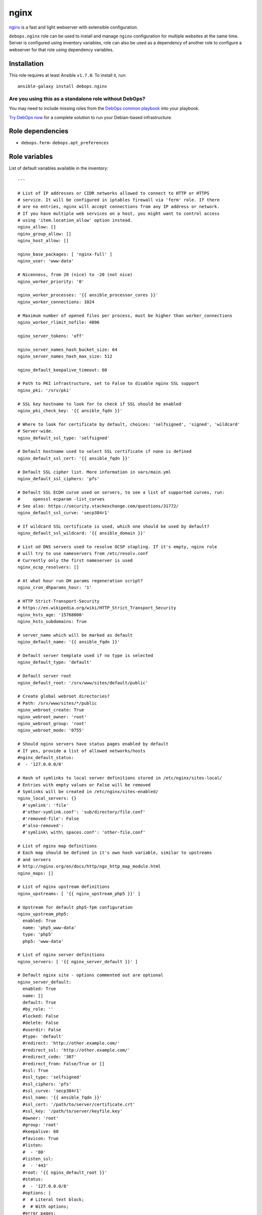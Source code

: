 |DebOps| nginx
##############

.. |DebOps| image:: http://debops.org/images/debops-small.png
   :target: http://debops.org

|Travis CI| |test-suite| |Ansible Galaxy|

.. |Travis CI| image:: http://img.shields.io/travis/debops/ansible-nginx.svg?style=flat
   :target: http://travis-ci.org/debops/ansible-nginx

.. |test-suite| image:: http://img.shields.io/badge/test--suite-ansible--nginx-blue.svg?style=flat
   :target: https://github.com/debops/test-suite/tree/master/ansible-nginx/

.. |Ansible Galaxy| image:: http://img.shields.io/badge/galaxy-debops.nginx-660198.svg?style=flat
   :target: https://galaxy.ansible.com/list#/roles/1580



`nginx`_ is a fast and light webserver with extensible configuration.

``debops.nginx`` role can be used to install and manage ``nginx``
configuration for multiple websites at the same time. Server is configured
using inventory variables, role can also be used as a dependency of another
role to configure a webserver for that role using dependency variables.

.. _nginx: http://nginx.org/

Installation
~~~~~~~~~~~~

This role requires at least Ansible ``v1.7.0``. To install it, run:

::

    ansible-galaxy install debops.nginx

Are you using this as a standalone role without DebOps?
=======================================================

You may need to include missing roles from the `DebOps common playbook`_
into your playbook.

`Try DebOps now`_ for a complete solution to run your Debian-based infrastructure.

.. _DebOps common playbook: https://github.com/debops/debops-playbooks/blob/master/playbooks/common.yml
.. _Try DebOps now: https://github.com/debops/debops/


Role dependencies
~~~~~~~~~~~~~~~~~

- ``debops.ferm``- ``debops.apt_preferences``

Role variables
~~~~~~~~~~~~~~

List of default variables available in the inventory:

::

    ---
    
    # List of IP addresses or CIDR networks allowed to connect to HTTP or HTTPS
    # service. It will be configured in iptables firewall via 'ferm' role. If there
    # are no entries, nginx will accept connections from any IP address or network.
    # If you have multiple web services on a host, you might want to control access
    # using 'item.location_allow' option instead.
    nginx_allow: []
    nginx_group_allow: []
    nginx_host_allow: []
    
    nginx_base_packages: [ 'nginx-full' ]
    nginx_user: 'www-data'
    
    # Nicenness, from 20 (nice) to -20 (not nice)
    nginx_worker_priority: '0'
    
    nginx_worker_processes: '{{ ansible_processor_cores }}'
    nginx_worker_connections: 1024
    
    # Maximum number of opened files per process, must be higher than worker_connections
    nginx_worker_rlimit_nofile: 4096
    
    nginx_server_tokens: 'off'
    
    nginx_server_names_hash_bucket_size: 64
    nginx_server_names_hash_max_size: 512
    
    nginx_default_keepalive_timeout: 60
    
    # Path to PKI infrastructure, set to False to disable nginx SSL support
    nginx_pki: '/srv/pki'
    
    # SSL key hostname to look for to check if SSL should be enabled
    nginx_pki_check_key: '{{ ansible_fqdn }}'
    
    # Where to look for certificate by default, choices: 'selfsigned', 'signed', 'wildcard'
    # Server-wide.
    nginx_default_ssl_type: 'selfsigned'
    
    # Default hostname used to select SSL certificate if none is defined
    nginx_default_ssl_cert: '{{ ansible_fqdn }}'
    
    # Default SSL cipher list. More information in vars/main.yml
    nginx_default_ssl_ciphers: 'pfs'
    
    # Default SSL ECDH curve used on servers, to see a list of supported curves, run:
    #     openssl ecparam -list_curves
    # See also: https://security.stackexchange.com/questions/31772/
    nginx_default_ssl_curve: 'secp384r1'
    
    # If wildcard SSL certificate is used, which one should be used by default?
    nginx_default_ssl_wildcard: '{{ ansible_domain }}'
    
    # List od DNS servers used to resolve OCSP stapling. If it's empty, nginx role
    # will try to use nameservers from /etc/resolv.conf
    # Currently only the first nameserver is used
    nginx_ocsp_resolvers: []
    
    # At what hour run DH params regeneration script?
    nginx_cron_dhparams_hour: '1'
    
    # HTTP Strict-Transport-Security
    # https://en.wikipedia.org/wiki/HTTP_Strict_Transport_Security
    nginx_hsts_age: '15768000'
    nginx_hsts_subdomains: True
    
    # server_name which will be marked as default
    nginx_default_name: '{{ ansible_fqdn }}'
    
    # Default server template used if no type is selected
    nginx_default_type: 'default'
    
    # Default server root
    nginx_default_root: '/srv/www/sites/default/public'
    
    # Create global webroot directories?
    # Path: /srv/www/sites/*/public
    nginx_webroot_create: True
    nginx_webroot_owner: 'root'
    nginx_webroot_group: 'root'
    nginx_webroot_mode: '0755'
    
    # Should nginx servers have status pages enabled by default
    # If yes, provide a list of allowed networks/hosts
    #nginx_default_status:
    #  - '127.0.0.0/8'
    
    # Hash of symlinks to local server definitions stored in /etc/nginx/sites-local/
    # Entries with empty values or False will be removed
    # Symlinks will be created in /etc/nginx/sites-enabled/
    nginx_local_servers: {}
      #'symlink': 'file'
      #'other-symlink.conf': 'sub/directory/file.conf'
      #'removed-file': False
      #'also-removed':
      #'symlink\ with\ spaces.conf': 'other-file.conf'
    
    # List of nginx map definitions
    # Each map should be defined in it's own hash variable, similar to upstreams
    # and servers
    # http://nginx.org/en/docs/http/ngx_http_map_module.html
    nginx_maps: []
    
    # List of nginx upstream definitions
    nginx_upstreams: [ '{{ nginx_upstream_php5 }}' ]
    
    # Upstream for default php5-fpm configuration
    nginx_upstream_php5:
      enabled: True
      name: 'php5_www-data'
      type: 'php5'
      php5: 'www-data'
    
    # List of nginx server definitions
    nginx_servers: [ '{{ nginx_server_default }}' ]
    
    # Default nginx site - options commented out are optional
    nginx_server_default:
      enabled: True
      name: []
      default: True
      #by_role: ''
      #locked: False
      #delete: False
      #userdir: False
      #type: 'default'
      #redirect: 'http://other.example.com/'
      #redirect_ssl: 'http://other.example.com/'
      #redirect_code: '307'
      #redirect_from: False/True or []
      #ssl: True
      #ssl_type: 'selfsigned'
      #ssl_ciphers: 'pfs'
      #ssl_curve: 'secp384r1'
      #ssl_name: '{{ ansible_fqdn }}'
      #ssl_cert: '/path/to/server/certificate.crt'
      #ssl_key: '/path/to/server/keyfile.key'
      #owner: 'root'
      #group: 'root'
      #keepalive: 60
      #favicon: True
      #listen:
      #  - '80'
      #listen_ssl:
      #  - '443'
      #root: '{{ nginx_default_root }}'
      #status:
      #  - '127.0.0.0/8'
      #options: |
      #  # Literal text block;
      #  # With options;
      #error_pages:
      #  '404': '/404.html'
      #location: |
      #  '/':
      #    try_files $uri $uri/ $uri.html $uri.htm /index.html /index.htm =404;
      #  '/doc/': |
      #    alias /usr/share/doc/;
      #    autoindex on;
      #location_allow:
      #  '/doc/':
      #    - '127.0.0.1'
      #    - '::1'
      # location_allow without corresponding location_deny implies deny all
      #location_deny:
      #  '/doc/':
      #    - 'all'
      #location_referers:
      #  '/': [ '{{ ansible_fqdn }}', 'www.{{ ansible_fqdn }}', '*.{{ ansible_domain }}' ]
      #location_list:
      #  - pattern: '/'
      #    pattern_prefix: ''  # for example, '@' to have 'location "@pattern"'
      #    referers: [ '{{ ansible_fqdn }}', 'www.{{ ansible_fqdn }}', '*.{{ ansible_domain }}' ]
      #    allow: [ '127.0.0.1', '::1' ]
      #    deny: []
      #    options: |
      #      try_files $uri $uri/ $uri.html $uri.htm /index.html /index.htm =404;
      #    locations:
      #      - pattern: '/subdir'
      #
      # Additional parameters can be found in nginx server templates:
      #    templates/etc/nginx/sites-available/*.conf.j2

List of internal variables used by the role:

::

    nginx_ssl
    nginx_ocsp_resolvers


Authors and license
~~~~~~~~~~~~~~~~~~~

``nginx`` role was written by:

- Maciej Delmanowski | `e-mail <mailto:drybjed@gmail.com>`_ | `Twitter <https://twitter.com/drybjed>`_ | `GitHub <https://github.com/drybjed>`_

License: `GPLv3 <https://tldrlegal.com/license/gnu-general-public-license-v3-%28gpl-3%29>`_

****

This role is part of the `DebOps`_ project. README generated by `ansigenome`_.

.. _DebOps: http://debops.org/
.. _Ansigenome: https://github.com/nickjj/ansigenome/
